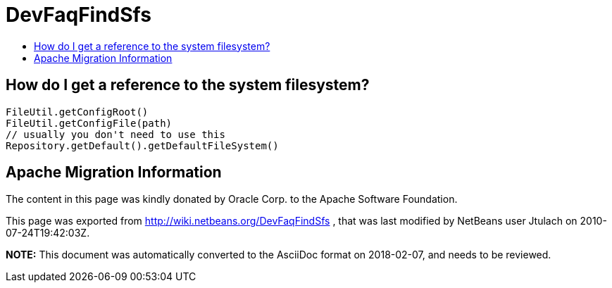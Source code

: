 // 
//     Licensed to the Apache Software Foundation (ASF) under one
//     or more contributor license agreements.  See the NOTICE file
//     distributed with this work for additional information
//     regarding copyright ownership.  The ASF licenses this file
//     to you under the Apache License, Version 2.0 (the
//     "License"); you may not use this file except in compliance
//     with the License.  You may obtain a copy of the License at
// 
//       http://www.apache.org/licenses/LICENSE-2.0
// 
//     Unless required by applicable law or agreed to in writing,
//     software distributed under the License is distributed on an
//     "AS IS" BASIS, WITHOUT WARRANTIES OR CONDITIONS OF ANY
//     KIND, either express or implied.  See the License for the
//     specific language governing permissions and limitations
//     under the License.
//

= DevFaqFindSfs
:jbake-type: wiki
:jbake-tags: wiki, devfaq, needsreview
:markup-in-source: verbatim,quotes,macros
:jbake-status: published
:keywords: Apache NetBeans wiki DevFaqFindSfs
:description: Apache NetBeans wiki DevFaqFindSfs
:toc: left
:toc-title:
:syntax: true

== How do I get a reference to the system filesystem?

[source,java,subs="{markup-in-source}"]
----

FileUtil.getConfigRoot()
FileUtil.getConfigFile(path)
// usually you don't need to use this
Repository.getDefault().getDefaultFileSystem()

----

== Apache Migration Information

The content in this page was kindly donated by Oracle Corp. to the
Apache Software Foundation.

This page was exported from link:http://wiki.netbeans.org/DevFaqFindSfs[http://wiki.netbeans.org/DevFaqFindSfs] , 
that was last modified by NetBeans user Jtulach 
on 2010-07-24T19:42:03Z.


*NOTE:* This document was automatically converted to the AsciiDoc format on 2018-02-07, and needs to be reviewed.
